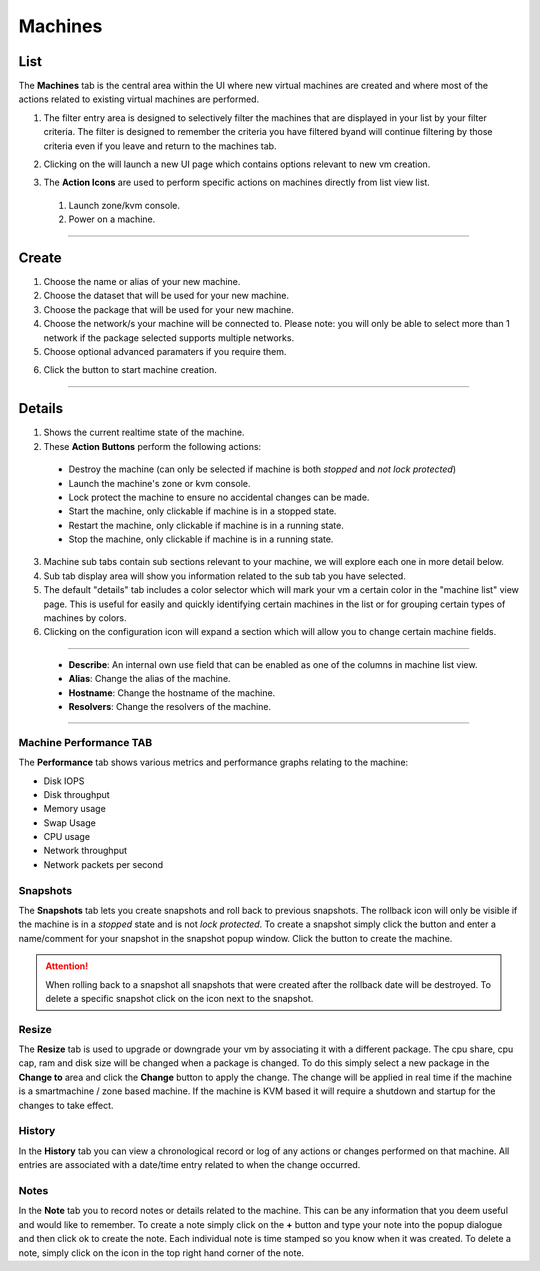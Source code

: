 .. Project-FiFo documentation master file, created by
   Heinz N. Gies on Fri Aug 15 03:25:49 2014.

********
Machines
********

List
####

.. image:: /_static/images/jingles/machines01.png

The **Machines** tab is the central area within the UI where new virtual machines are created and where most of the actions related to existing virtual machines are performed.

1. The filter entry area |filter entry area| is designed to selectively filter the machines that are displayed in your list by your filter criteria. The filter is designed to remember the criteria you have filtered byand will continue filtering by those criteria even if you leave and return to the machines tab.

.. |filter entry area| image:: /_static/images/jingles/machines03.png

2. Clicking on the |new machine button| will launch a new UI page which contains options relevant to new vm creation.

.. |new machine button| image:: /_static/images/jingles/machines04.png

3. The **Action Icons** are used to perform specific actions on machines directly from list view list.

  1. |button 1| Launch zone/kvm console.
  2. |button 2| Power on a machine.

  .. |button 1| image:: /_static/images/jingles/machines-kvm.png
  .. |button 2| image:: /_static/images/jingles/machines-zone.png

____

Create
######

.. image:: /_static/images/jingles/machines05.png

1. Choose the name or alias of your new machine.
2. Choose the dataset that will be used for your new machine.
3. Choose the package that will be used for your new machine.
4. Choose the network/s your machine will be connected to. Please note: you will only be able to select more than 1 network if the package selected supports multiple networks.
5. Choose optional advanced paramaters if you require them.

.. image:: /_static/images/jingles/machines06.png

6. Click the |button 3| button to start machine creation.

.. |button 3| image:: /_static/images/jingles/machines_new.png

____

Details
#######

.. image:: /_static/images/jingles/machines07.png

1. Shows the current realtime state of the machine.

2. These **Action Buttons** perform the following actions:

 - |button destroy|     Destroy the machine (can only be selected if machine is both *stopped* and *not lock protected*)
 - |button console|     Launch the machine's zone or kvm console.
 - |button lock|        Lock protect the machine to ensure no accidental changes can be made.
 - |button start|       Start the machine, only clickable if machine is in a stopped state.
 - |button restart|     Restart the machine, only clickable if machine is in a running state.
 - |button stop|        Stop the machine, only clickable if machine is in a running state.
 
.. |button destroy| image:: /_static/images/jingles/machines-destroy.png
.. |button console| image:: /_static/images/jingles/machines-console.png
.. |button lock| image:: /_static/images/jingles/machines-lock.png
.. |button start| image:: /_static/images/jingles/machines-start.png
.. |button restart| image:: /_static/images/jingles/machines-restart.png
.. |button stop| image:: /_static/images/jingles/machines-stop.png

3. Machine sub tabs contain sub sections relevant to your machine, we will explore each one in more detail below.
4. Sub tab display area will show you information related to the sub tab you have selected.
5. The default "details" tab includes a color selector which will mark your vm a certain color in the "machine list" view page. This is useful for easily and quickly identifying certain machines in the list or for grouping certain types of machines by colors.
6. Clicking on the |button configuration| configuration icon will expand a section which will allow you to change certain machine fields.

.. |button configuration| image::  /_static/images/jingles/machines-configuration.png

____

|picture|

 - **Describe**: An internal own use field that can be enabled as one of the columns in machine list view.
 - **Alias**: Change the alias of the machine.
 - **Hostname**: Change the hostname of the machine.
 - **Resolvers**: Change the resolvers of the machine.

.. |picture| image:: /_static/images/jingles/machines-conf.png

____

.. todo::

  Sections for the other subtabs need to be added.

Machine Performance TAB
***********************

.. image:: /_static/images/jingles/machines08.png

The **Performance** tab shows various metrics and performance graphs relating to the machine:

- Disk IOPS
- Disk throughput
- Memory usage
- Swap Usage
- CPU usage
- Network throughput
- Network packets per second

Snapshots
*********

.. image:: /_static/images/jingles/machines09.png

The **Snapshots** tab lets you create snapshots and roll back to previous snapshots. The rollback icon will only be visible if the machine is in a *stopped* state and is not *lock protected*.  To create a snapshot simply click the |snapshot button| button and enter a name/comment for your snapshot in the snapshot popup window. Click the |ok button| button to create the machine. 

.. |snapshot button| image:: /_static/images/jingles/machines-snapshot.png
.. |ok button| image:: /_static/images/jingles/machines-snapshot-ok.png

.. Attention::
    When rolling back to a snapshot all snapshots that were created after the rollback date will be destroyed. To delete a specific snapshot click on the |trash| icon next to the snapshot.

.. |trash| image:: /_static/images/jingles/machines-destroy.png


Resize
******

.. image:: /_static/images/jingles/machines10.png

The **Resize** tab is used to upgrade or downgrade your vm by associating it with a different package. The cpu share, cpu cap, ram and disk size will be changed when a package is changed. To do this simply select a new package in the **Change to** area and click the **Change** button to apply the change. The change will be applied in real time if the machine is a smartmachine / zone based machine. If the machine is KVM based it will require a shutdown and startup for the changes to take effect.


History
*******

.. image:: /_static/images/jingles/machines11.png

In the **History** tab you can view a chronological record or log of any actions or changes performed on that machine. All entries are associated with a date/time entry related to when the change occurred.


Notes
*****

.. image:: /_static/images/jingles/machines12.png

In the **Note** tab you to record notes or details related to the machine. This can be any information that you deem useful and would like to remember. To create a note simply click on the **+** button and type your note into the popup dialogue and then click ok to create the note. Each individual note is time stamped so you know when it was created. To delete a note, simply click on the |delete note button| icon in the top right hand corner of the note.

.. |delete note button| image:: /_static/images/jingles/machines-notes-destroy.png
